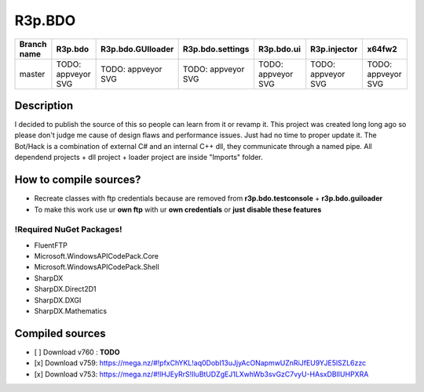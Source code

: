 R3p.BDO
=======

.. image:: https://img.shields.io/github/issues/r3peat/R3p.BDO.svg
  :alt: Issues on Github
  :target: https://github.com/r3peat/R3p.BDO/issues

.. image:: https://img.shields.io/github/issues-pr/r3peat/R3p.BDO.svg
  :alt: Pull Request opened on Github
  :target: https://github.com/r3peat/R3p.BDO/issues

.. image:: https://img.shields.io/github/release/r3peat/R3p.BDO.svg
  :alt: Release version on Github
  :target: https://github.com/r3peat/R3p.BDO/releases/latest

.. image:: https://img.shields.io/github/release-date/r3peat/R3p.BDO.svg
  :alt: Release date on Github
  :target: https://github.com/r3peat/R3p.BDO/releases/latest

+--------------+--------------------------+---------------------------+---------------------------+--------------------------+--------------------------+--------------------------+
| Branch name  | R3p.bdo                  | R3p.bdo.GUIloader         | R3p.bdo.settings          | R3p.bdo.ui               | R3p.injector             | x64fw2                   |
+==============+==========================+===========================+===========================+==========================+==========================+==========================+
| master       | TODO: appveyor SVG       | TODO: appveyor SVG        | TODO: appveyor SVG        | TODO: appveyor SVG       | TODO: appveyor SVG       | TODO: appveyor SVG       |
+--------------+--------------------------+---------------------------+---------------------------+--------------------------+--------------------------+--------------------------+


Description
-----------

I decided to publish the source of this so people can learn from it or revamp it.
This project was created long long ago so please don't judge me cause of design flaws and performance issues. Just had no time to proper update it.
The Bot/Hack is a combination of external C# and an internal C++ dll, they communicate through a named pipe.
All dependend projects + dll project + loader project are inside "Imports" folder.


How to compile sources?
-----------------------

- Recreate classes with ftp credentials because are removed from **r3p.bdo.testconsole** + **r3p.bdo.guiloader**
- To make this work use ur **own ftp** with ur **own credentials** or **just disable these features**


!Required NuGet Packages!
~~~~~~~~~~~~~~~~~~~~~~~~~

- FluentFTP
- Microsoft.WindowsAPICodePack.Core
- Microsoft.WindowsAPICodePack.Shell
- SharpDX
- SharpDX.Direct2D1
- SharpDX.DXGI
- SharpDX.Mathematics


Compiled sources
----------------

- [ ] Download v760 : **TODO**
- [x] _`Download v759`: https://mega.nz/#!pfxChYKL!aq0DobI13uJjyAcONapmwUZnRiJfEU9YJE5lSZL6zzc
- [x] _`Download v753`: https://mega.nz/#!lHJEyRrS!IluBtUDZgEJ1LXwhWb3svGzC7vyU-HAsxDBlIUHPXRA



.. |r3pbdo_master_lin| image:: https://travis-ci.org/r3peat/R3p.BDO.svg?branch=master
.. |r3pbdo_master_win| image:: https://ci.appveyor.com/api/projects/status/f4orjhi6vjgsxxq9/branch/master?svg=true

